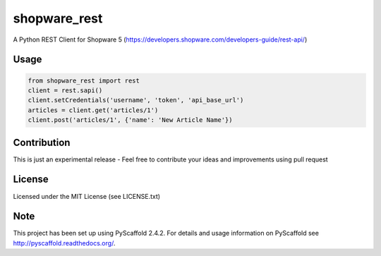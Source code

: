 =============
shopware_rest
=============


A Python REST Client for Shopware 5 (https://developers.shopware.com/developers-guide/rest-api/)


Usage
=====
.. code-block:: python

    from shopware_rest import rest
    client = rest.sapi()
    client.setCredentials('username', 'token', 'api_base_url')
    articles = client.get('articles/1')
    client.post('articles/1', {'name': 'New Article Name'})


Contribution
============
This is just an experimental release - Feel free to contribute your ideas and improvements using pull request


License
=======
Licensed under the MIT License (see LICENSE.txt)


Note
====
This project has been set up using PyScaffold 2.4.2. For details and usage
information on PyScaffold see http://pyscaffold.readthedocs.org/.
